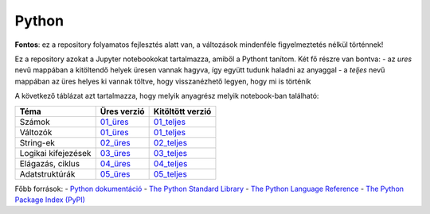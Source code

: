 Python
======

**Fontos**: ez a repository folyamatos fejlesztés alatt van, a változások mindenféle figyelmeztetés nélkül történnek!


Ez a repository azokat a Jupyter notebookokat tartalmazza, amiből a Pythont tanítom. Két fő részre van bontva:
- az *ures* nevű mappában a kitöltendő helyek üresen vannak hagyva, így együtt tudunk haladni az anyaggal
- a *teljes* nevű mappában az üres helyes ki vannak töltve, hogy visszanézhető legyen, hogy mi is történik

A következő táblázat azt tartalmazza, hogy melyik anyagrész melyik notebook-ban található:

+---------------------+-------------+------------------+
| Téma                | Üres verzió | Kitöltött verzió |
+=====================+=============+==================+
| Számok              | 01_üres_    | 01_teljes_       |
+---------------------+-------------+------------------+
| Változók            | 01_üres_    | 01_teljes_       |
+---------------------+-------------+------------------+
| String-ek           | 02_üres_    | 02_teljes_       |
+---------------------+-------------+------------------+
| Logikai kifejezések | 03_üres_    | 03_teljes_       |
+---------------------+-------------+------------------+
| Elágazás, ciklus    | 04_üres_    | 04_teljes_       |
+---------------------+-------------+------------------+
| Adatstruktúrák      | 05_üres_    | 05_teljes_       |
+---------------------+-------------+------------------+

Főbb források:
- `Python dokumentáció <https://docs.python.org/3/>`_
- `The Python Standard Library <https://docs.python.org/3/library/index.html>`_
- `The Python Language Reference <https://docs.python.org/3/reference/index.html>`_
- `The Python Package Index (PyPI) <https://pypi.org/>`_


.. _01_üres: ures/01-Szamok-Valtozok.ipynb
.. _01_teljes: teljes/01-Szamok-Valtozok.ipynb
.. _02_üres: ures/02-Stringek.ipynb
.. _02_teljes: teljes/02-Stringek.ipynb
.. _03_üres: ures/03-Logikai-kifejezesek.ipynb
.. _03_teljes: teljes/03-Logikai-kifejezesek.ipynb
.. _04_üres: 
.. _04_teljes:
.. _05_üres: ures/05-Adatstrukturak.ipynb
.. _05_teljes: teljes/05-Adatstrukturak.ipynb
